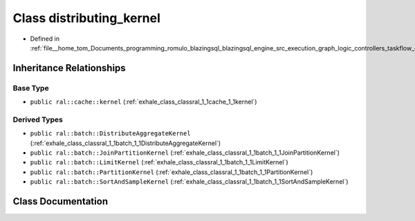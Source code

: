 .. _exhale_class_classral_1_1cache_1_1distributing__kernel:

Class distributing_kernel
=========================

- Defined in :ref:`file__home_tom_Documents_programming_romulo_blazingsql_blazingsql_engine_src_execution_graph_logic_controllers_taskflow_distributing_kernel.h`


Inheritance Relationships
-------------------------

Base Type
*********

- ``public ral::cache::kernel`` (:ref:`exhale_class_classral_1_1cache_1_1kernel`)


Derived Types
*************

- ``public ral::batch::DistributeAggregateKernel`` (:ref:`exhale_class_classral_1_1batch_1_1DistributeAggregateKernel`)
- ``public ral::batch::JoinPartitionKernel`` (:ref:`exhale_class_classral_1_1batch_1_1JoinPartitionKernel`)
- ``public ral::batch::LimitKernel`` (:ref:`exhale_class_classral_1_1batch_1_1LimitKernel`)
- ``public ral::batch::PartitionKernel`` (:ref:`exhale_class_classral_1_1batch_1_1PartitionKernel`)
- ``public ral::batch::SortAndSampleKernel`` (:ref:`exhale_class_classral_1_1batch_1_1SortAndSampleKernel`)


Class Documentation
-------------------


.. doxygenclass:: ral::cache::distributing_kernel
   :members:
   :protected-members:
   :undoc-members: